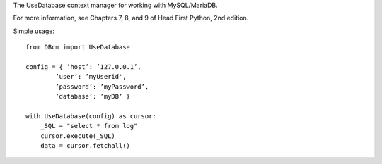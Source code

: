 The UseDatabase context manager for working with MySQL/MariaDB.

For more information, see Chapters 7, 8, and 9 of Head First Python, 2nd edition.

Simple usage: 

::

    from DBcm import UseDatabase

    config = { ’host’: ’127.0.0.1’,
            ’user’: ’myUserid',
            ’password’: ’myPassword’,
            ’database’: ’myDB’ }

    with UseDatabase(config) as cursor:
        _SQL = "select * from log"
        cursor.execute(_SQL)
        data = cursor.fetchall()

